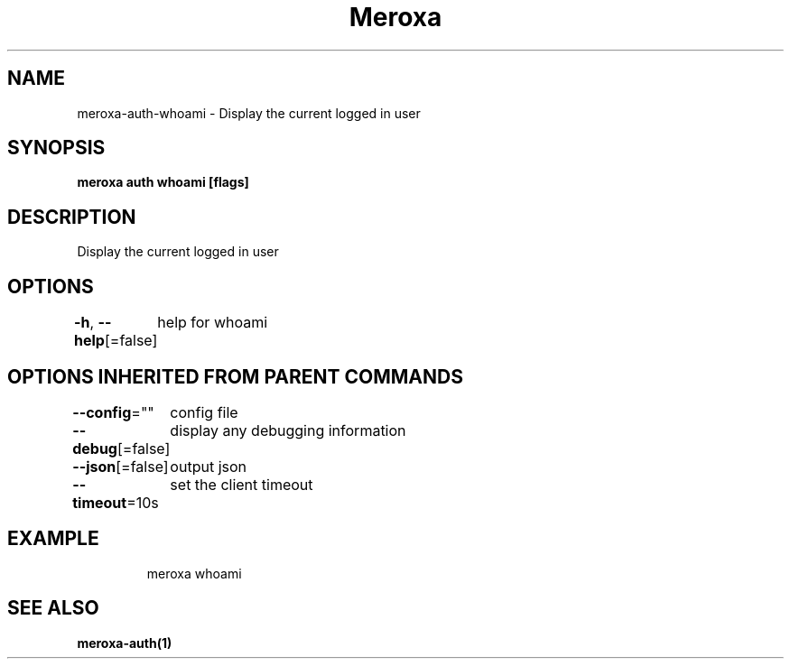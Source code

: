 .nh
.TH "Meroxa" "1" "Jun 2021" "Meroxa CLI " "Meroxa Manual"

.SH NAME
.PP
meroxa\-auth\-whoami \- Display the current logged in user


.SH SYNOPSIS
.PP
\fBmeroxa auth whoami [flags]\fP


.SH DESCRIPTION
.PP
Display the current logged in user


.SH OPTIONS
.PP
\fB\-h\fP, \fB\-\-help\fP[=false]
	help for whoami


.SH OPTIONS INHERITED FROM PARENT COMMANDS
.PP
\fB\-\-config\fP=""
	config file

.PP
\fB\-\-debug\fP[=false]
	display any debugging information

.PP
\fB\-\-json\fP[=false]
	output json

.PP
\fB\-\-timeout\fP=10s
	set the client timeout


.SH EXAMPLE
.PP
.RS

.nf
meroxa whoami

.fi
.RE


.SH SEE ALSO
.PP
\fBmeroxa\-auth(1)\fP
